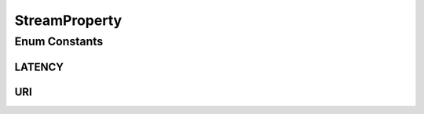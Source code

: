 StreamProperty
==============

.. java:package:: org.crs4.most.streaming.enums
   :noindex:

.. java:type:: public enum StreamProperty

Enum Constants
--------------
LATENCY
^^^^^^^

.. java:field:: public static final StreamProperty LATENCY
   :outertype: StreamProperty

   the preferred stream latency property

URI
^^^

.. java:field:: public static final StreamProperty URI
   :outertype: StreamProperty

   the stream uri property

